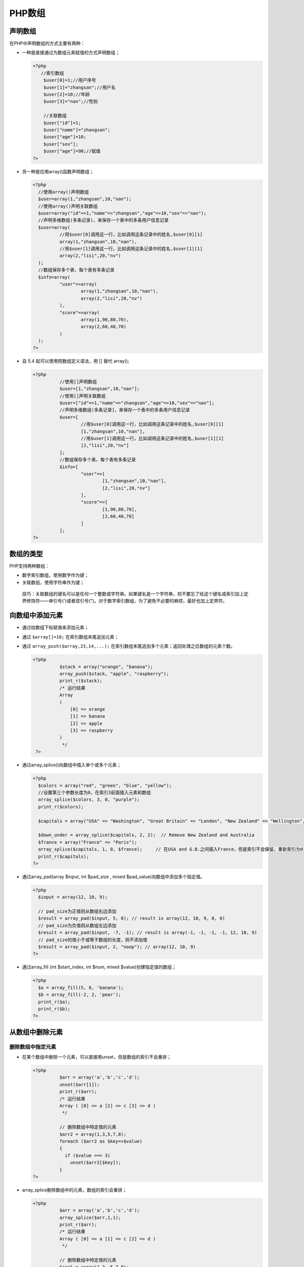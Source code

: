PHP数组
=====

声明数组
----
在PHP中声明数组的方式主要有两种：

- 一种是直接通过为数组元素赋值的方式声明数组；

  .. code-block:: php

     <?php
	//索引数组
	 $user[0]=1;//用户序号
	 $user[1]="zhangsan";//用户名
	 $user[2]=10;//年龄
	 $user[3]="nan";//性别

	 //关联数组
	 $user["id"]=1;
	 $user["name"]="zhangsan";
	 $user["age"]=10;
	 $user["sex"];
	 $user["age"]=90;//赋值
     ?>

- 另一种是应用array()函数声明数组；

  .. code-block:: php

      <?php
	//使用array()声明数组
	$user=array(1,"zhangsan",10,"nan");
	//使用array()声明关联数组
	$user=array("id"=>1,"name"=>"zhangsan","age"=>10,"sex"=>"nan");
	//声明多维数组(多条记录)，来保存一个表中的多条用户信息记录
	$user=array(
	        //用$user[0]调用这一行，比如调用这条记录中的姓名,$user[0][1]
	        array(1,"zhangsan",10,"nan"),
	        //用$user[1]调用这一行，比如调用这条记录中的姓名,$user[1][1]
	        array(2,"lisi",20,"nv")
	);
	//数组保存多个表，每个表有多条记录
	$info=array(
	        "user"=>array(
	                array(1,"zhangsan",10,"nan"),
	                array(2,"lisi",20,"nv")
	        ),
	        "score"=>array(
	                array(1,90,80,70),
	                array(2,60,40,70)
	        )
	);
      ?>

- 自 5.4 起可以使用短数组定义语法，用 [] 替代 array();

  .. code-block:: php

      <?php
		//使用[]声明数组
		$user=[1,"zhangsan",10,"nan"];
		//使用[]声明关联数组
		$user=["id"=>1,"name"=>"zhangsan","age"=>10,"sex"=>"nan"];
		//声明多维数组(多条记录]，来保存一个表中的多条用户信息记录
		$user=[
		        //用$user[0]调用这一行，比如调用这条记录中的姓名,$user[0][1]
		        [1,"zhangsan",10,"nan"],
		        //用$user[1]调用这一行，比如调用这条记录中的姓名,$user[1][1]
		        [2,"lisi",20,"nv"]
		];
		//数组保存多个表，每个表有多条记录
		$info=[
		        "user"=>[
		                [1,"zhangsan",10,"nan"],
		                [2,"lisi",20,"nv"]
		        ],
		        "score"=>[
		                [1,90,80,70],
		                [2,60,40,70]
		        ]
		];
      ?>

数组的类型
-----
PHP支持两种数组：

- 数字索引数组，使用数字作为键；
- 关联数组，使用字符串作为键；

 技巧：关联数组的键名可以是任何一个整数或字符串。如果键名是一个字符串，则不要忘了给这个键名或索引加上定界修饰符——单引号(')或者双引号(")。对于数字索引数组，为了避免不必要的麻烦，最好也加上定界符。

向数组中添加元素
--------------
- 通过给数组下标赋值来添加元素；
- 通过 ``$array[]=10;`` 在索引数组末尾追加元素；
- 通过 ``array_push($array,23,14,...);`` 在索引数组末尾追加多个元素；返回处理之后数组的元素个数。

  .. code-block:: php

      <?php
		$stack = array("orange", "banana");
		array_push($stack, "apple", "raspberry");
		print_r($stack);
		/* 运行结果
		Array
		(
		    [0] => orange
		    [1] => banana
		    [2] => apple
		    [3] => raspberry
		)
		 */
       ?>

- 通过array_splice()向数组中插入单个或多个元素；

  .. code-block:: php

      <?php
	$colors = array("red", "green", "blue", "yellow");
	//设置第三个参数长度为0，在索引3前面插入元素和数组
	array_splice($colors, 3, 0, "purple");
	print_r($colors);

	$capitals = array("USA" => "Washington", "Great Britain" => "London", "New Zealand" => "Wellington", "Australia" => "Canberra", "Italy" => "Rome");

	$down_under = array_splice($capitals, 2, 2);  // Remove New Zealand and Australia
	$france = array("France" => "Paris");
	array_splice($capitals, 1, 0, $france);     // 在USA and G.B.之间插入France，但是索引不会保留，重新索引为0
	print_r($capitals);
      ?>

- 通过array_pad(array $input, int $pad_size , mixed $pad_value)向数组中添加多个指定值。

  .. code-block:: php

      <?php
	$input = array(12, 10, 9);

	// pad_size为正值则从数组右边添加
	$result = array_pad($input, 5, 0); // result is array(12, 10, 9, 0, 0)
	// pad_size为负值则从数组左边添加
	$result = array_pad($input, -7, -1); // result is array(-1, -1, -1, -1, 12, 10, 9)
	// pad_size的值小于或等于数组的长度，则不添加值
	$result = array_pad($input, 2, "noop"); // array(12, 10, 9)
      ?>

- 通过array_fill (int $start_index, int $num, mixed $value)创建指定值的数组；

  .. code-block:: php

      <?php
	$a = array_fill(5, 6, 'banana');
	$b = array_fill(-2, 2, 'pear');
	print_r($a);
	print_r($b);
      ?>

从数组中删除元素
---------------
删除数组中指定元素
^^^^^^^^^^^^^^^^
- 在某个数组中删除一个元素，可以直接用unset，但是数组的索引不会重排；

  .. code-block:: php

      <?php
		$arr = array('a','b','c','d');
		unset($arr[1]);
		print_r($arr);
		/* 运行结果
		Array ( [0] => a [2] => c [3] => d )
		 */

		// 删除数组中特定值的元素
		$arr2 = array(1,3,5,7,8);
		foreach ($arr2 as $key=>$value)
		{
		  if ($value === 3)
		    unset($arr2[$key]);
		}
      ?>

- array_splice删除数组中的元素，数组的索引会重排；

  .. code-block:: php

      <?php
		$arr = array('a','b','c','d');
		array_splice($arr,1,1);
		print_r($arr);
		/* 运行结果
		Array ( [0] => a [1] => c [2] => d )
		 */

		// 删除数组中特定值的元素
		$arr1 = array(1,3, 5,7,8);
		$key = array_search(3, $arr1);
		if ($key !== false)
		    array_splice($arr1, $key, 1);
      ?>

 总结：可以看到使用array_splice()删除特定值和使用unset删除特定值是有区别的。

 - array_splice()函数删除的话，数组的索引值也变化了。
 - unset()函数删除的话，数组的索引值没有变化。

删除数组中的值为空的元素
^^^^^^^^^^^^^^^^^^^^^

.. code-block:: php

    <?php
	  $array = ('a' => "abc", 'b' => "bcd",'c' =>"cde",'d' =>"def",'e'=>"");
	  array_filter($array);
	  print_r($array);
	  /* 运行结果
	  Array (
	     [a] => abc
	     [b] => bcd
	     [c] => cde
	     [d] => def
	  )
	   */
    ?>

删除数组中重复元素
^^^^^^^^^^^^^^^^
- php有内置函数array_unique可以用来删除数组中的重复值，array_unique() 接受 array 作为输入并返回没有重复值的新数组；

  注意键名保留不变。array_unique() 先将值作为字符串排序，然后对每个值只保留第一个遇到的键名，接着忽略所有后面的键名。这并不意味着在未排序的 array 中同一个值的第一个出现的键名会被保留。

  注: 当且仅当 (string) $elem1 === (string) $elem2 时两个单元被认为相同。就是说，当字符串的表达一样时。第一个单元将被保留。

  .. code-block:: php

      <?php
		$input = array("a" => "green", "red", "b" => "green", "blue", "red");
		$result = array_unique($input);
		print_r($result);
		/* 运行结果
		Array
		(
		 [a] => green
		 [0] => red
		 [1] => blue
		)
		 */
      ?>

- 使用php的array_flip函数来间接的实现去重效果

  array_flip是反转数组键和值的函数，它有个特性就是如果数组中有二个值是一样的，那么反转后会保留最后一个键和值，利用这个特性我们用他来间接的实现数组的去重。

  .. code-block:: php

      <?php
		$arr = array("a"=>"a1","b"=>'b1',"c"=>"a2","d"=>"a1");
		$arr1 = array_flip($arr);
		print_r($arr1);//先反转一次,去掉重复值,输出Array ( [a1] => d [b1] => b [a2] => c )
		$arr2 = array_flip($arr1);
		print_r($arr2);//再反转回来,得到去重后的数组,输出Array (  [d] => a1 [b] => b1 [c] => a2 )
		$arr3 = array_unique($arr);
		print_r($arr3);//利用php的array_unique函数去重,输出Array ( [a] => a1 [b] => b1 [c] => a2 )
      ?>

 二种方法不同的：
  - 用array_flip得到的是重复元素最后的键和值；
  - 用array_unique得到的是重复元素第一个键和值；

获取数组中的元素
---------------
获取子数组
^^^^^^^^^
- 使用array_slice()从索引数组中获取子索引数组；

  .. code-block:: php

      <?php
	$person = array('name' => 'Fred', 'age' => 35, 'wife' => 'Betty');
	$subset = array_slice($person, 1, 2);  // $subset is array(0 => 35, 1 => 'Betty')
	//array_slice() can be combined with list() to extract only some values to variables:
	$order = array('Tom', 'Dick', 'Harriet', 'Brenda', 'Jo');
	list($second, $third) = array_slice($order, 1, 2); // $second is 'Dick', $third is 'Harriet'
      ?>

- 使用array_chunk()拆分为多维；

  .. code-block:: php

      <?php
	$nums = range(1, 7);
	// 第一个参数是数组，第二个参数是每个数组的长度，第三个参数是否保留原始的键
	$rows = array_chunk($nums, 3, true);
	print_r($rows);
      ?>

获取数组的键和值
^^^^^^^^^^^^^^^
- 使用array_keys()获取数组的所有键
- 使用array_values()获取数组的所有键值

获取数组中最后一个元素
^^^^^^^^^^^^^^^^^^^^
- 通过 ``$array[count($array)-1]`` 来获取数组最后一个元素；
- 通过 ``array_pop`` 函数获取返回数组的最后一个元素，并将数组的长度减1，如果数组为空(或者不是数组)将返回null。

  .. code-block:: php

      <?php
		$stack = array("orange", "banana", "apple", "raspberry");
		$fruit = array_pop($stack);
		print_r($stack);
		/* 运行结果
		Array
		(
		    [0] => orange
		    [1] => banana
		    [2] => apple
		)
		 */
      ?>

数组和变量之间转换
-----------------
从一个数组创建变量
^^^^^^^^^^^^^^^^
- list()结构让你复制数组指定元素为变量；

.. code-block:: php

    <?php
	$person = array('name' => 'Fred', 'age' => 35, 'wife' => 'Betty');
	list($n, $a, $w) = $person;  // $n is 'Fred', $a is 35, $w is 'Betty'
	list($n, $a) = $person;     // $n is 'Fred', $a is 35
	$values = array('hello', 'world');

	/* Extra variables are fill with NULL */
	list($a, $b, $c) = $values;   // $a is 'hello', $b is 'world', $c is NULL
	$values = range('a', 'e');

	/* Use two or more commas to skip values */
	list($m,,$n,,$o) = $values;   // $m is 'a', $n is 'c', $o is 'e'
    ?>

- extract()自动从一个数组创建变量，变量名称为索引；

  .. code-block:: php

      <?php
	$var_array = array("color" => "blue", "size"  => "medium", "shape" => "sphere");
	extract($var_array);

	$shape = "round";
	$array = array("cover" => "bird", "shape" => "rectangular");
	// 第二个参数规定变量名称如何解决命名冲突，此处为有冲突，则加上前缀
	extract($array, EXTR_PREFIX_SAME, "book");
	// 不管是否有冲突，都加上前缀
	extract($array, EXTR_PREFIX_ALL, "book");
	echo "Cover: $cover, Book Shape: $book_shape, Shape: $shape";
      ?>

从变量创建一个数组
^^^^^^^^^^^^^^^^^
compact()使用变量名称和值创建一个关联数组。

.. code-block:: php

    <?php
	$color = 'indigo';
	$shape = 'curvy';
	$floppy = 'none';

	$a = compact('color', 'shape', 'floppy');
	// or
	$names = array('color', 'shape', 'floppy');
	$a = compact($names);
	print_r($a);
    ?>

输出数组
-------
在PHP中对数组元素进行输出，可以通过print_r()或者var_dump()函数来打印数组中的所有元素的内容。

``bool print_r(mixed $expression [, bool $return ])``

如果该函数的参数expression为普通的整型、字符型或浮点型，则输出该变量本身。如果该参数为数组，则按键值和元素的顺序输出该数组中的所有元素。

遍历数组
----

- 使用for语句循环遍历数组

  不是首选方式，数组必须是索引数组，而且下标必须是连续的。

  .. code-block:: php

      <?php
		$a=array('s','d','f','g');
		$num = count($a);
		for($i=0;$i<$num;$i++){
		    echo $a[$i];
		}
      ?>

- 使用foreach语句循环遍历数组（首选）

  使用foreach语句遍历数组时与数组的下标无关，不管是否是连续的数字索引数组，还是以字符串为下标的关联数组，都统一使用foreach语句遍历。foreach只能用于数组，自PHP5起，还可以遍历对象。

  .. code-block:: php

      <?php
		foreach(数组变量 as 自定义变量){
			//循环语句
		}
		foreach(数组变量 as 下标变量 => 值变量){
			//循环语句
		}
		// 引用数组元素而不是复制
		foreach(数组变量 as &自定义变量){
		    //循环语句
		}
		unset(自定义变量); // 删除最后一个元素的引用
		foreach(数组变量 as 下标变量 => &值变量){
		    //循环语句
		}
		unset(值变量); // 删除最后一个元素的引用
      ?>

  + 循环次数由数组的元素个数决定
  + 每次循环都将数组中的元素赋给后面的变量

  .. code-block:: php

      <?php
		$user=array(1,"zhangsan",40,"nan");
		foreach($user as $val)//$val是自定义变量
		{
		  echo $val."<br>";//输出与下标无关
		}
		foreach($user as $key=>$val)//$val $key 都是自定义变量
		{
		  echo $key."=====>".$val."<br>";
		}
      ?>

- 联合使用list()、each()和while循环遍历数组

  遍历数组的另外一个简便方法就是使用list()、each()和while语句联合，也是忽略数组元素下标就可以遍历数组的方法。

  + each()函数

    each()函数需要传递一个数组作为参数，返回数组中当前元素的键值对，并向后移动数组指针到下一个元素的位置。键值对返回为带有四个元素和索引混合的数组，键名为0，1，key和 value。单元 0 和 key 包含有数组元素的键名，1 和 value 包含有数组元素的值。如果内部指针越过了数组的末端，则 each() 返回 FALSE。

    .. code-block:: php

        <?php
		//each()的使用
		 $user=array("id"=>1,"name"=>"zhangsan","age"=>10,"sex"=>"nan");
		 $a=each($user);//Array ( [1] => 1 [value] => 1 [0] => id [key] => id )  默认是第一个元素的值
		 print_r($a);
		 $b=each($user);
		 print_r($b);//Array ( [1] => zhangsan [value] => zhangsan [0] => name [key] => name ) 每执行一次，向后遍历一个

		 $c=each($user);
		 print_r($c);//Array ( [1] => 10 [value] => 10 [0] => age [key] => age )
		 $d=each($user);
		 print_r($d);//Array ( [1] => nan [value] => nan [0] => sex [key] => sex )
		 $e=each($user);
		 var_dump($e);//bool(false)  当没有元素时，返回的值
        ?>

  + list函数

    像 array() 一样，这不是真正的函数，而是语言结构。 list() 可以在单次操作内就为一组变量赋值。即把数组中的值赋给一些变量。list()仅能用于数字索引的数组并假定数字索引从0开始。

    .. code-block:: php

        <?php
		list (mixed $var1 [, mixed $... ]) = array_expression
        ?>

    通过赋值运算，将数组中每个元素的值，赋给对应的list()函数中的每个参数。然后可以在脚本中直接使用这些变量。

    .. code-block:: php

        <?php
		//list()函数的使用
		 list($name,$age,$sex)=array("zhangsan",10,"nnnnn");
		 echo $name."<br>";
		 echo $age."<br>";
		 echo $sex."<br>";
		 //另一种使用方法
		 list(,,$sex)=array("zhangsan",10,"nnnnn");
		 echo $sex."<br>";//只把性别转换为变量
		 //ip判断
		 $ip="192.168.1.128";
		 list(,,,$d)=explode(".",$ip);//explode表示用 . 来分隔，并返回一个数组
		 echo $d;//取出128
		 //list()只能接收索引数组的例子
		 $user=array("id"=>1,"name"=>"zhangsan","age"=>10,"sex"=>"nan");
		 list($key,$value)=each($user);//Array( [1]=>1 [0]=>id) 按照索引下标的顺序给list中的参数赋值，所以先是 0键  然后是 1值
		 echo $key."--->".$value;
        ?>

  + while循环遍历数组

    语法格式如下：

    .. code-block:: php

  	    <?php
		while(list($key,$value) = each(array_expression)) {
			// 循环体
		}

		//while list() each()  组合使用
		 $user=array("id"=>1,"name"=>"zhangsan","age"=>10,"sex"=>"nan");
		 while(list($key,$value)=each($user))
		 {
		    echo $key."--->".$value."<br>";
		 }
  	    ?>

    虽然while遍历数组的结果和foreach语句相同，但这两种方法是有区别的。在使用while语句遍历数组之后，each()语句已经将传入的数组参数内部指针指向了数组的末端。当再次使用while语句遍历同一个数组时，数组指针已经在数组的末端，each()语句直接返回FALSE，while语句不会执行循环。只有在while语句执行之前先调用一下reset()函数，重新将数组指针指向第一个元素。而foreach语句会自动重置数组的指针位置，当foreach开始执行时，数组内部的指针会自动指向第一个单元。这意味着不需要在foreach循环之前调用reset()函数。

- 使用数组的内部指针控制遍历数组

  数组的内部指针是数组内部的组织机制，指向一个数组中的某个元素。默认是指向数组中第一个元素通过移动或改变指针的位置，可以访问数组中的任意元素。对于数组指针的控制PHP提供了以下几个内建函数可以利用。

  - current():取得目前指针位置的内容资料；
  - key():读取目前指针所指向资料的索引值（键值）；
  - next():将数组中的内部指针移动到下一个单元；
  - prev():将数组的内部指针倒回一位；
  - end():将数组的内部指针指向最后一个元素；
  - reset():将目前指针无条件移至第一个索引位置；

  这些函数的参数都是只有，就是要操作的数组本身。

  .. code-block:: php

        <?php
		$contact = array(
		"ID" => 1,
		"姓名" => "高某",
		"公司" => "A公司",
		"地址" => "北京市",
		"电话" => "(010)98765432",
		"EMAIL" => "gao@brophp.com",
		);

		//数组刚声明时，数组指针在数组中第一个元素位置
		echo '第一个元素：'.key($contact).' => '.current($contact).'<br>'; //第一个元素
		echo '第一个元素：'.key($contact).' => '.current($contact).'<br>'; //数组指针没动

		next($contact);
		next($contact);
		echo '第三个元素：'.key($contact).' => '.current($contact).'<br>'; //第三个元素

		end($contact);
		echo '最后一个元素：'.key($contact).' => '.current($contact).'<br>';

		prev($contact);
		echo '倒数第二个元素：'.key($contact).' => '.current($contact).'<br>';

		reset($contact);
		echo '又回到了第一个元素：'.key($contact).' => '.current($contact).'<br>';
        ?>

字符串与数组的转换
---------
字符串与数组的转换在程序开发过程中经常使用，PHP主要使用explode()函数和implode()函数实现。

- 使用explode()函数将字符串转换成数组

  explode()函数将字符串依指定的字符串或字符切开，语法格式如下：

  ``array explode (string $delimiter , string $string [, int $limit ])``

  + 本函数返回由字符串组成的数组，其中的每个元素都是由 separator 作为边界点分割出来的子字符串。
  + separator 参数不能是空字符串。如果 separator 为空字符串（""），explode() 将返回 FALSE。如果 separator 所包含的值在 string 中找不到，那么 explode() 将返回包含 string 中单个元素的数组。
  + 如果设置了limit参数，则返回的数组包含最多limit 个元素，而最后那个元素将包含string的剩余部分。
  + 如果limit参数是负数，则返回除了最后的 -limit 个元素外的所有元素。

  .. code-block:: php

      <?php
		$str = "Hello world. It's a beautiful day.";
		print_r (explode(" ",$str));
		/* 运行结果
		Array
		(
			[0] => Hello
			[1] => world.
			[2] => It's
			[3] => a
			[4] => beautiful
			[5] => day.
		)
		 */
      ?>

- 使用implode()函数将数组转换成一个新字符串

  implode()函数将数组的内容组合成一个新的字符串。

  ``string implode(string $glue , array $pieces)``

  参数glue是字符串类型，指要传入的分隔符；参数pieces是数组类型，指被传入的要合并元素的数组变量名称。

  .. code-block:: php

      <?php
		$array = array('lastname', 'email', 'phone');
		$comma_separated = implode(",", $array);

		echo $comma_separated; // lastname,email,phone
      ?>

数组查找函数
----------
php内置的三个数组函数来查找指定值是否存在于数组中，这三个数组分别是 in_array(),array_search(),array_key_exists()。

查找键值
^^^^^^^^
函数in_array()
""""""""""""""
in_array()函数的作用是检查数组中是否存在某个值，即在数组中搜索给定的值。语法格式如下：

``bool in_array(mixed $needle , array $haystack [, bool $strict = FALSE ])``

参数：

- needle：待搜索的值。 **如果 needle 是字符串，则比较是区分大小写的。**
- haystack：待搜索的数组。
- strict：如果第三个参数 strict 的值为 TRUE 则 in_array() 函数还会检查 needle 的类型是否和 haystack 中的相同。

返回值：

- 如果找到 needle 则返回 TRUE，否则返回 FALSE。

例子：

.. code-block:: php

    <?php
	$people = array("Peter", "Joe", "Glenn", "Cleveland");
	if(in_array("Glenn",$people)){
	  echo "Match found";
	}else{
	  echo "Match not found";
	}
	// 输出 Match found
    ?>

函数array_search()
"""""""""""""""""
array_search() 函数与 in_array() 一样，在数组中查找一个键值。如果找到了该值，则返回匹配该元素所对应的键名。如果没找到，则返回 false。注意在 PHP 4.2.0 之前，函数在失败时返回 null 而不是 false。同样如果第三个参数 strict 被指定为 true，则只有在数据类型和值都一致时才返回相应元素的键名。语法格式如下：

``mixed array_search(mixed $needle , array $haystack [, bool $strict = false ])``

参数：

- needle：搜索的值。 **如果 needle 是字符串，则比较以区分大小写的方式进行。**
- haystack：被搜索的数组。
- strict：如果可选的第三个参数 strict 为 TRUE，则 array_search() 将在 haystack 中检查完全相同的元素。 这意味着同样严格比较 haystack 里 needle 的 类型，并且对象需是同一个实例。

返回值：

- 如果找到了 needle 则返回它的键，否则返回 FALSE。
- 如果 needle 在 haystack 中出现不止一次，则返回第一个匹配的键。要返回所有匹配值的键，应该用 array_keys() 加上可选参数 search_value 来代替。

例子：

.. code-block:: php

    <?php
	$a=array("a"=>"Dog","b"=>"Cat","c"=>5,"d"=>"5");
	echo array_search("Dog",$a); //输出 a
	echo array_search("5",$a); // 输出 c
    ?>

查找键
^^^^^^
函数array_key_exists()
""""""""""""""""""""""
该函数是判断某个数组array中是否存在指定的key，如果该 key 存在，则返回 true，否则返回 false。语法格式如下：

``bool array_key_exists(mixed $key , array $array)``

参数：

- key：要检查的键。
- array：一个数组，包含待检查的键。

返回值：

- 成功时返回 TRUE， 或者在失败时返回 FALSE。

 array_key_exists() 仅仅搜索第一维的键。 多维数组里嵌套的键不会被搜索到。

例子：

isset() 对于数组中为 NULL 的值不会返回 TRUE，而 array_key_exists() 会。

.. code-block:: php

    <?php
	$a = array(0, NULL, '');

	function trueORfalse ($v) {
	    return $v ? "T" : "F";
	}

	for ($i = 0; $i < 4; $i++) {
	    if($a[$i]) { // 对于0，NULL，‘’都是假
	        echo $i.'：T';
	    }else {
	        echo $i.'：F';
	    }
	    // isset对于NULL值为假，而array_key_exists为真
	   printf(" %s %s\n", trueORfalse(isset($a[$i])), trueORfalse(array_key_exists($i, $a)));
	}
	/*
	 0：F T T
	1：F F T
	2：F T T
	3：F F F
	*/
    ?>

数组的键值操作函数
---------

函数array_values()
^^^^^^^^^^^^^^
array_values()函数的作用是返回数组中所有元素的值。使用非常容易，只有一个必选参数，规定传入给定的数组，返回一个包含给定数组中所有值得数组。但不保留键名，被返回的数组将使用顺序的数值键重新建立索引，从0开始并且以1递增。适合用于数组中元素下表混乱的数组，或者可以将关联数组转化为索引数组。

例如：

.. code-block:: php

    <?php
	$contact = array( "ID" => 1, "姓名" => "高某", "公司" => "A公司", "地址" => "北京市", "电话" => "(010)98765432" );
	//array_values()函数传入数组$contact 重新索引返回一个新数组
	print_r(array_values($contact));
	print_r($contact); //原数组$contact内容元素不变
	/*
	该程序运行后的结果如下所示：
	Array([0]=>1 [1]=>高某 [2]=>A公司 [3]=>北京市 [4]=>(010)98765432)
	Array([ID]=>1 [姓名]=>高某 [公司]=>A公司 [地址]=> 北京市 [电话]=>(010)98765432)
	 */
    ?>
函数array_keys()
^^^^^^^^^^^^
array_keys()函数的作用是返回数组中所有的键名。本函数中有一个必须参数和两个可选参数，其函数的原型如下：

``array array_keys(array input[,mixed search_value[,bool strict]])``

如果指定了可选参数search_value，则只返回该值的键名，否则input数组中的所有键名都会被返回。自PHP5起，可以用strict参数来进行全等比较。需要传入一个布尔型的值，FALSE为默认值不依赖类型。如果传入TRUE值则根据类型返回带有指定值得键名。

例子：

.. code-block:: php

    <?php
	$lamp = array("a"=>"Linux","b"=>"Apache","c"=>"MySQL","d"=>"php");
	print_r(array_keys($lamp)); //输出Array([0]=>a [1]=>b [2]=>c)
	print_r(array_keys($lamp,"Apache")); //使用第二个可选参数输出：Array([0]=>b)
	$a = array(10,20,30,"10"); //声明一个数组，其中元素的值有整数10和字符串"10"
	print_r(array_keys($a,"10",false)); //使用第三个参数(false)输出：Array([0]=>0 [1]=>3)
	$a = array(10,20,30,"10"); //声明一个数组，其中元素的值有整数10和字符串"10"
	print_r(array_keys($a,"10",true)); //使用第三个参数(true)输出：Array([0]=>3)
    ?>

函数in_array()
^^^^^^^^^^^^^^
in_array()函数的作用是检查数组中是否存在某个值，即在数组中搜索给定的值。本函数中有三个参数，前两个参数为必须的，最后一个参数为可选的。其函数的原型如下：

``bool in_array(mixed needle,array haystack[,bool strict])``

第一个参数needle为规定要在数组中搜索的值，第二个参数haystack是规定要被搜索的数组，如果给定的值needle存在于数组haystack中则返回TRUE。如果第三个参数设置为TRUE，函数只有在元素存在于数组中且数据类型于给定值相同时才返回TRUE。如果没有在数组中找到参数，函数返回FALSE。要注意如果needle参数是字符串，且strict参数设置为TRUE，则搜索区分大小写。

例子：

.. code-block:: php

    <?php
	//in_array()函数的简单使用形式
	$os = array("Mac", "NT", "Trix", "Linux");
	if (in_array("Trix", $os)) {  //这个条件成立，字符串Trix在数组$os中
	        echo "Got Trix";
	}
	if (in_array("mac", $os)) {   //这个条件失败，因为in_array()是区分大小写的
	        echo "Got mac";
	}
	//in_array严格类型检查例子
	$a = array('1.10', 12.4, 1.13);
	//第三个参数为true，所以字符串'12.4'和浮点数12.4类型不同
	if (in_array('12.4', $a, true)) {
	        echo "'12.4' found with strict check\n";
	}
	if (in_array(1.13, $a, true)) {  //这个条件成立，执行下面的语句
	        echo "1.13 found with strict check\n";
	}
	//in_array()中还可以用数组当做第一个参数作为查询条件
	$a = array(array('p', 'h'), array('p', 'r'), 'o');
	if (in_array(array('p', 'h'), $a)) {  //数组array('p','h')在数组$a中存在
	        echo "'ph'was found\n";
	}
	if (in_array(array('h', 'p'), $a)) {  //数组array('h','p')在数组$a中不存在
	        echo "'hp'was found\n";
	}
    ?>

函数array_flip()
^^^^^^^^^^^^
array_flip()的作用是交换数组中的键和值。返回一个反转后的数组，如果同一个值出现了多次，则最后一个键名将作为它的值，覆盖前面出现的元素。如果原数组中的值数据类型不是字符串或整数，函数将报错。该函数只有一个参数，其函数原型如下：

``array array_flip(array trans)``

参数是必须的，要求输入一个要处理的数组，返回该数组中每个元素的键和值交换后的数组。

例子：

.. code-block:: php

    <?php
	$lamp = array("os"=>"linux","WebServer"=>"Apache","Database"=>"MySQL","Language"=>"PHP");
	//输出：Array([linux]=>os [Apache]=>WebServer [MySQL]=>Database [PHP]=Language);
	print_r(array_flip($lamp)); //使用array_flip()函数交换数组中的键和值
	//在数组中如果元素的值相同，则使用array_flip()会发生冲突
	$trans = array("a"=>1,"b"=>1,"c"=>2);
	print_r(array_flip($trans)); //现在$trans变成了：Array([1]=> b [2]=> c)
    ?>

函数array_reverse()
^^^^^^^^^^^^^^^
array_reverse()作用是原数组中的元素顺序翻转，创建新的数组并返回。该函数有两个参数，其函数的原型如下：

``array array_reverse(array array[,bool preserve_keys])``

第一个参数是必选项，接收一个数组作为输入。第二个参数是可选项，如果指定为TRUE，则元素的键名保持不变，否则键名将会丢失。

例子：

.. code-block:: php

    <?php
	$lamp = array("OS"=>"Linux","WebServer"=>"Apache","Database"=>"MySQL","Language"=>"PHP");
	//使用array_reverse()函数将数组$lamp中的元素的顺序翻转
	print_r(array_reverse($lamp));//输出的结果Array([Language]=>PHP [Database]=>MySQL [WebServer]=>Apache  [OS]=>Linux)
    ?>

统计数组元素的个数和唯一性
-------------
有些函数可以用来确定数组中的值总数以及唯一值的个数。sizeof()函数是count()的别名。

函数count()
^^^^^^^
函数count()的作用是计算数组中的元素数目或对象中的属性个数。对于数组，返回其元素的个数，对于其他值则返回1。如果参数是变量而变量没有定义或是变量包含一个空的数组，该函数会返回0。该函数有两个参数，其函数原型如下：

``int count(mixed var [,int mode])``

其中第一个参数是必需的，传入要计数的数组或对象。第二个参数是可选的，规定函数的模式是否递归地计算多维数组中的数组的元素个数。可能的值是0和1,0为默认值，不检测多维数组，为1则检测多维数组。

例子：

.. code-block:: php

    <?php
	$lamp = array("Linux","Apache","MySQL","PHP");
	echo count($lamp);   //输出数组的个数为：4

	//声明一个二维数组，统计数组中元素的个数
	$web = array(
	        'lanmp' =>array("Linux","Apache","MySQL","PHP"),
	        'j2ee' =>array("Unix","Tomcat","Oracle","JSP")
	);

	echo count($web,1);  //第二个参数的模式为1则计算多维数组的个数，输出10
	echo count($web);    //默认模式为0，不计算数组的个数，输出2
    ?>

函数array_count_values()
^^^^^^^^^^^^^^^^^^^^
array_count_values()函数用于统计数组中所有值出现的次数。该函数只有一个参数，其函数的原型如下：

``array array_count_values(array input)``

参数规定输入一个数组，返回一个数组，其元素的键名是原数组的值，键值是该值在元素组中出现的次数。

例子：

.. code-block:: php

    <?php
	$array =array(1,"php",1,"mysql","php"); //晟敏跟一个带有重复值得数组
	$newArray = array_count_values($array); //统计数组$array中所有值出现的次数
	print_r($newArray); //输出：Array([1]=>2  [php]=>2  [mysql]=>1)
    ?>

函数array_unique()
^^^^^^^^^^^^^^
array_unique()函数用于删除数组中重复的值，并返回没有重复值得新数组。该函数的原型如下：

``array array_unique(array array)``

参数需要接收一个数组，当数组中几个元素的值相等时，只保留一个元素，其他的元素被删除，并且返回的新数组中键名不变。array_unique()先将值作为字符串排序，然后对每个值只保留第一个遇到的键名，接着忽略所有后面的键名。这并不意味着在未排序的array中同一个值的第一个出现的键名会被保留。

例子：

.. code-block:: php

    <?php
	$a = array("a"=>"php","b"=>"mysql","c"=>"php");   //声明一个带有重复值的数组
	print_r(array_unique($a));   //删除重复值后输出：Array([a]=>php  [b]=>mysql)
    ?>

使用回调函数处理数组的函数
-----------------------
函数的回调是PHP中的一种特殊机制，这种机制允许在函数的参数列表中，传入用户自定义的函数地址作为参数处理或完成一定的操作。使用回调函数可以很容易地实现一些所需的功能。

函数array_filter()
^^^^^^^^^^^^^^
用回调函数过滤数组中的单元。语法格式为：

``array array_filter(array $array [, callable $callback [, int $flag = 0 ]])``

函数用回调函数过滤数组中的元素，返回按用户自定义函数过滤后的新数组。该函数的第一个参数是必选项，要求输入一个过滤的数组。第二个参数是可选项，将用户自定义的函数名以字符串形式传入。如果自定义过滤函数返回true，则被操作的数组的当前值就会被含在内返回的结果数组，并将结果组成一个数组。如果原数组是一个关联数组，则键名保持不变。

参数：

- array：要循环的数组
- callback：使用的回调函数

  如果没有提供 callback 函数， 将删除 array 中所有等值为 FALSE 的条目。更多信息见转换为布尔值。
- flag：决定callback接收的参数形式:

    + ARRAY_FILTER_USE_KEY - callback接受键名作为的唯一参数
    + ARRAY_FILTER_USE_BOTH - callback同时接受键名和键值

返回值：

- 返回过滤后的数组。

例子：

.. code-block:: php

    <?php
	function myfunction($v)
	{
	        if ($v==="Horse")
	        {
	                return true;
	        }
	        return false;
	}
	$a=array(0=>"Dog",1=>"Cat",2=>"Horse");
	print_r(array_filter($a,"myfunction"));  // 输出：Array ( [2] => Horse )
    ?>

函数array_walk()
^^^^^^^^^^^^
函数对数组中的每一个元素应用回调函数处理。如果成功返回 ``true`` ，否则返回 ``false`` 。语法格式如下：

``bool array_walk(array &$array , callable $callback [, mixed $userdata = NULL ])``

第一个参数必选项，输入被指定的回调函数处理的数组。第二个参数也是必选，输入用户定义的回调函数，用于操作传入第一个参数的数组。自定义的回调函数接受两个参数，依次传入进来元素的值作为第一个参数，键名作为第二个参数。函数中提供可选的第三个参数，也将被作为回调函数的第三个参数接收。

如果自定义函数需要的参数比给出的多，则每次 ``array_walk()`` 调用回调函数时都会产生一个 ``E_WARNING`` 级的错误。这些警告可以通过在 ``array_walk()`` 调用前加上 ``PHP`` 的错误操作符 ``@`` 来抑制，或者用 ``error_reporting()`` 。

如果回调函数需要直接作用于数组中的值，可以将回调函数第一个参数指定为引用 ``&$value`` 。但是你不能将回调函数第三个参数指定为引用 ``&$userdata`` 。因为 ``array_walk`` 函数中对该参数是复制，而不是引用。

只有 ``array`` 的值才可以被改变，用户不应在回调函数中改变该数组本身的结构。例如增加/删除单元，unset 单元等等。如果 ``array_walk()`` 作用的数组改变了，则此函数的的行为未经定义，且不可预期。

例子：

.. code-block:: php

    <?php
	$a=array("a"=>"Cat","b"=>"Dog","c"=>"Horse");
	function myfunction1($value,$key)
	{
	        echo "The key $key has the value $value<br />";
	}
	array_walk($a,"myfunction1");
	/*输出：
	        The key a has the value Cat
	        The key b has the value Dog
	        The key c has the value Horse
	*/

	//  带有一个参数：
	function myfunction2($value,$key,$p)
	{
	        echo "$key $p $value<br />";
	}
	array_walk($a,"myfunction2","has the value");

	/*  输出：
	        a has the value Cat
	        b has the value Dog
	        c has the value Horse
	*/

	// 改变数组元素的值（请注意 &$value）
	function myfunction3(&$value,$key)
	{
	        $value="Bird";
	}
	array_walk($a,"myfunction3");
	print_r($a);

	/* 输出：
	        Array ( [a] => Bird [b] => Bird [c] => Bird )
	*/

	function myfunction4($value, $key, &$userdata) {
		$userdata = 'afterRun';
	}
	$data = 'beforeRun';
	array_walk($a,"myfunction3", $data);
	echo $data; // 输出 beforeRun

	// 对于上面的问题可以通过匿名函数use来传入参数

	$callback = function($value, $key) use(&$data) {
		$userdata = 'afterRun';
	}
	array_walk($a,"myfunction3");
	echo $data; // 输出 afterRun
    ?>

函数array_map()
^^^^^^^^^^^
此函数跟 ``array_walk()`` 比更加灵活，并且可以处理多个数组。将回调函数作用到给定数组的元素上，返回用户自定义函数作用后的数组。 ``array_map()`` 是任意参数列表函数， **回调函数接受的参数数目应该和传递给array_map()函数的数组数目一致。** 函数格式如下：

``array array_map(callable $callback , array $array1 [, array $... ])``

第一个参数必选，用户自定义的函数名称，或者是null。第二个参数也是必选，输入要处理的数组，也可以输入多个数组作为可选参数。

- 如果第一个参数是自定义函数，则返回由函数返回值组成的一维数组；
- 如果第一个参数为null，且传入多个数组，则返回由多个数组组成的二维数组；

例子：

.. code-block:: php

    <?php
	function myfunction1($v)
	{
	        if ($v==="Dog")
	        {
	                return "Fido";
	        }
	        return $v;
	}
	$a=array("Horse","Dog","Cat");
	print_r(array_map("myfunction1",$a));
	// 输出：Array ( [0] => Horse [1] => Fido [2] => Cat )

	// 使用多个参数：
	function myfunction2($v1,$v2)
	{
	        if ($v1===$v2)
	        {
	                return "same";
	        }
	        return "different";
	}
	$a1=array("Horse","Dog","Cat");
	$a2=array("Cow","Dog","Rat");
	print_r(array_map("myfunction2",$a1,$a2));
	// 输出：Array ( [0] => different [1] => same [2] => different )

	// 请看当自定义函数名设置为 null 时的情况：
	$a1=array("Dog","Cat");
	$a2=array("Puppy","Kitten");
	print_r(array_map(null,$a1,$a2));
	/* 输出：
	Array (
	        [0] => Array ( [0] => Dog [1] => Puppy )
	        [1] => Array ( [0] => Cat [1] => Kitten )
	)
	*/
    ?>

数组的排序函数
-------------
在PHP中提供了很多函数可以对数组进行排序，这些函数提供了多种排序的方法。可以通过元素的值或键以及自定义排序。

+-------------------+----------------------------------------------------------------+
| 排序函数          | 说明                                                           |
+===================+================================================================+
| sort()            | 按由小到大的升序对给定数组的值排序                             |
+-------------------+----------------------------------------------------------------+
| rsort()           | 按由大到小的降序对给定数组的值排序                             |
+-------------------+----------------------------------------------------------------+
| usort()           | 使用用户自定义的比较函数对数组中的值进行排序                   |
+-------------------+----------------------------------------------------------------+
| asort()           | 对数组单元从低到高进行排序并保持索引关系                       |
+-------------------+----------------------------------------------------------------+
| arsort()          | 对数组单元从高到低进行排序并保持索引关系                       |
+-------------------+----------------------------------------------------------------+
| uasort()          | 使用用户自定义的比较函数对数组中的值进行排序并保持索引关系     |
+-------------------+----------------------------------------------------------------+
| ksort()           | 对数组单元按照键名从低到高进行排序                             |
+-------------------+----------------------------------------------------------------+
| krsort()          | 对数组单元按照键名从高到低进行排序                             |
+-------------------+----------------------------------------------------------------+
| uksort()          | 使用用户自定义的比较函数对数组中的键名进行排序                 |
+-------------------+----------------------------------------------------------------+
| natsort()         | 用“自然排序”算法对数组排序并保持索引关系                       |
+-------------------+----------------------------------------------------------------+
| natcasesort()     | 用“自然排序”算法对数组进行不区分大小写字母的排序并保持索引关系 |
+-------------------+----------------------------------------------------------------+
| array_multisort() | 对多个数组或多维数组进行排序                                   |
+-------------------+----------------------------------------------------------------+

简单的数组排序函数
^^^^^^^^^
简单的数组排序，是对一个数组元素的值进行排序，PHP的sort()函数和rsort()函数实现了这个功能。这两个函数既可以按数字大小排列也可以按照字母顺序排列，并具有相同的参数列表。语法格式如下：

.. code-block:: php

    <?php
	bool sort(array &array[,int sort_flags])
	bool rsort(array &array[,int sort_flags])
    ?>

第一个参数是必须的。后一个参数是可选的，给出了排序的方式，可以用以下值改变排序的行为。

- SORT_REGULAR:是默认值，将自动识别数组元素的类型进行排序。
- SORT_NUMERIC:用于数字元素的排序。
- SORT_STRING:用于字符串元素的排序。
- SORT_LOCALE_STRING:根据当前的locale设置来把元素当做字符串比较。

sort()函数对数组中的元素值按照由小到大顺序进行排序，rsort()函数则按照由大到小的顺序对元素的值进行排序。

例子：

.. code-block:: php

    <?php
	$data = array(5,8,1,7,2);

	sort($data);
	print_r($data); //输出：Array([0]=>1 [1]=>2 [2]=>5 [3]=>7 [4]=>8)

	rsort($data);
	print_r($data); //输出：Array([0]=>8 [1]=>7 [2]=>5 [3]=>2 [4]=>1)
    ?>

根据键名对数组排序
^^^^^^^^^^^^^^^^
当我们使用数组时，经常会根据键名对数组重新排序，ksort()函数和krsort()函数实现了这个功能。ksort函数对数组按照键名进行由小到大的排序，krsort()函数和ksort()函数相反，排序后为数组值保留原来的键。

例子：

.. code-block:: php

    <?php
	$fruits = array("d"=>"lemon", "a"=>"orange", "b"=>"banana", "c"=>"apple");
	ksort($fruits);
	// Array ( [a] => orange [b] => banana [c] => apple [d] => lemon )
	print_r($fruits);
    ?>

根据元素的值对数组排序
^^^^^^^^^^^^^^^^^^^^
如果你想使用数组中元素的值进行排序来取代键值排序，PHP也能满足你的要求。你只要使用asort()函数来代替先前提到的ksort()函数就可以了，如果按照从大到小排序，可以使用arsort()函数。前面介绍过简单的排序函数sort()函数和rsort()函数，也是根据元素的值对数组进行排序，但原始键名将被忽略，而依序使用数字重新索引数组的下标。而asort()函数和arsort()函数将保留原有键名和值得关系。

例子：

.. code-block:: php

    <?php
	$fruits = array("d" => "lemon", "a" => "orange", "b" => "banana", "c" => "apple");
	asort($fruits);
	print_r($fruits);
	// 输出：Array([c] => apple [b] => banana [d] => lemon [a] => orange)
    ?>

根据"自然排序"法对数组排序
^^^^^^^^^^^^^^^^^^^^^^^^
PHP有一个非常独特的排序方式，这种方式使用认知而不是使用计算规则，这种特性成为“自然排序法”，即数字从1到9的排序方法，字母从a到z的排序方法，短者优先。当创建模糊逻辑应用软件时这种排序方式非常有用。可以使用natsort()进行“自然排序”法的数组排序，该函数的排序结果时忽略键名的。函数natcasesort()是用“自然排序”算法对数组进行不区分大小写字母的排序。

例子：

.. code-block:: php

    <?php
	$data = array("file1.txt","file11.txt","File2.txt","FILE12.txt","file.txt");

	natsort($data); //普通的自然排序
	print_r($data); //输出排序后的结果，数组中包括大小写，输出不是正确的排序结果
	// 输出结果：Array([3] => FILE12.txt [2] => File2.txt [4] => file.txt [0] => file1.txt [1] => file11.txt)
	natcasesort($data); //忽略大小写的“自然排序”
	print_r($data); //输出“自然排序”后的结果，正常结果
	// 输出结果：Array([4] => file.txt [0] => file1.txt [2] => File2.txt [1] => file11.txt [3] => FILE12.txt)
    ?>

根据用户自定义的规则对数组排序
^^^^^^^^^^^^^^^^^^^^^^^^^^^
PHP提供了可以通过创建你自己的比较函数作为回调函数的数组排序函数，包括usort()、uasort()和uksort等函数。他们的使用格式一样，并具有相同的参数列表，区别在于对键还是值进行排序。其函数原型分别如下：

.. code-block:: php

    <?php
	bool usort(array &array,callback cmp_function)
	bool uasort(array &array,callback cmp_function)
	bool ursort(array &array,callback cmp_function)
    ?>

这三个函数将用用户自定义的比较函数对一个数组中的值进行排序。如果要排序的数组需要用一种不寻常的标准进行排序，那么应该使用这几个函数。在自定义的回调函数中，需要两个参数，分别依次传入数组中连续的两个元素。比较函数必须在第一个参数被认为小于、等于或大于第二个参数时分别返回一个小于，等于或大于零的整数。在下面的例子中就根据数组中元素的长度对数组进行排序，最短项放在最前面。

例子：

.. code-block:: php

    <?php
	//声明一个数组，其中元素值得长度不相同
	$lamp = array("Linux","Apache","MySQL","php");

	//使用usort()函数传入用户自定义的回调函数进行数组排序
	usort($lamp,"sortByLen");
	print_r($lamp);

	//自定义的函数作为回调函数提供给usort()函数使用，声明排序规则
	function sortByLen($one,$two){
	//如果两个参数长度相等返回0，在数组中的位置不变
	    if(strlen($one) == strlen($two))
	            return 0;
	    else
	//第一个参数大于第二个参数返回大于0的数，否则返回小于0的数
	            return (strlen($one)>strlen($two)) ? 1 : -1;
	}
	//运行结果 Array([0]=>php [1]=MySQL [2]=>Linux [3]=>Apache)
    ?>

多维数组的排序
^^^^^^^^^^^^^
PHP也允许在多维数组上执行一些比较复杂的排序。例如，首先对一个嵌套数组使用一个普通的键值进行排序，然后再根据另一个键值进行排序。这与使用SQL的ORDER BY语句对多个字段进行排序非常相似。可以使用array_multisort()函数对 **多个数组或多维数组进行排序** ，或者根据某一维或多维对多维数组进行排序。

``bool array_multisort(array &$array1 [, mixed $array1_sort_order = SORT_ASC [, mixed $array1_sort_flags = SORT_REGULAR [, mixed $... ]]])``

 关联（string）键名保持不变，但数字键名会被重新索引。

参数：

http://php.net/manual/zh/function.array-multisort.php

例子：

.. code-block:: php

    <?php
	//声明一个$data数组，模拟了一个行和列数组
	$data = array(
	        array("id"=>1,"soft"=>"Linux","rating"=>3),
	        array("id"=>2,"soft"=>"Apache","rating"=>1),
	        array("id"=>3,"soft"=>"MySQL","rating"=>4),
	        array("id"=>4,"soft"=>"PHP","rating"=>2),
	);

	//foreach遍历创建两个数组$soft和rating，作为array_multisort的参数
	foreach($data as $key =>$value){
	        $soft[$key] = $value ["soft"]; //将$data中的每个数组元素中键值为soft的值形成数组$soft
	        $rating[$key] = $value["rating"]; //将每个数组元素中键值为rating的值形成数组$rating
	}

	array_multisort($rating,$soft,$data); //使用array_multisort()函数传入三个数组进行排序
	print_r($data); //输出排序后的二维数组
	/*运行结果
	array(
	[0]=>Array([id]=>2 [soft]=>Apache [rating]=>1)
	[1]=>Array([id]=>4 [soft]=>PHP [rating]=>2)
	[2]=>Array([id]=>1 [soft]=>Linux [rating]=>3)
	[3]=>Array([id]=>3 [soft]=>MySQL [rating]=>4)
	)
	*/
    ?>

拆分、合并、分解和接合数组
------------------------
数组处理函数能够完成一些更复杂的数组处理任务，可以把数组作为一个集合处理。例如，对两个货多个数组进行合并，计算数组间的差集或交集，从数组元素中提取一部分，以及完成数组的比较。

函数array_slice()
^^^^^^^^^^^^^^
``array_slice()`` 函数的作用是在数组中根据条件取出一段值并返回。如果数组有字符串键，所返回的数组将保留键名。该函数可以设置4个参数，其函数的原型如下：

``array array_slice ( array $array , int $offset [, int $length = NULL [, bool $preserve_keys = false ]] )``


参数:

- array：输入的数组。
- offset：如果 offset 非负，则序列将从 array 中的此偏移量开始。如果 offset 为负，则序列将从 array 中距离末端这么远的地方开始。
- length：如果给出了 length 并且为正，则序列中将具有这么多的单元。如果给出了 length 并且为负，则序列将终止在距离数组末端这么远的地方。(这时的length表示一个位置)如果省略，则序列将从 offset 开始一直到 array 的末端。
- preserve_keys：注意 array_slice() 默认会重新排序并重置数组的数字索引。你可以通过将 preserve_keys 设为 TRUE 来改变此行为。如果为TRUE值则所返回的数组将保留键名。

返回值：

- 返回其中一段。 如果 offset 参数大于 array 尺寸，就会返回空的 array。

.. code-block:: php

    <?php
	$lamp=array("Linux", "Apache", "MySQL", "PHP");
	//使用array_slice()从第二个开始取(0是第一个，1是第二个)，取两个元素从数组$lamp中返回
	print_r(array_slice($lamp, 1,2));  //输出Array([0]=>Apache [1]=>MySQL)

	//第二个参数使用负数-2，从后面第二个开始取，返回一个元素
	print_r(array_slice($lamp, -2,1));        //输出Array([0]=>MySQL)

	//最后一个参数设置为true，保留原有的键值返回
	print_r(array_slice($lamp, 1,2, true));      //输出Array([1]=Apache  [2]=>MySQL)

	$lamp=array("a"=>"Linux", "b"=>"Apache", "c"=>"MySQL", "d"=>"PHP");

	//如果数组中有字符串键，默认返回的数组将保留键名
	print_r(array_slice($lamp, 1,2));       //输出Array([b]=>Apache [c]=>MySQL)

	//第三个参数使用负数-2，表示截取到从倒数第2个(但不包括)
	print_r(array_slice($lamp, 1,-2));       //输出Array([b]=>Apache
    ?>

函数array_splice()
^^^^^^^^^^^^^^
``array_splice()`` 函数与 ``array_slice()`` 函数类似，选择数组中的一系列元素，但不返回，而是删除它们并用其他值代替。如果提供了第四个参数，则之前选中的那些元素将备第四个参数指定的数组取代。最后生成的数组将会返回。其函数原型如下：

``array array_splice(array &$input , int $offset [, int $length = count($input) [, mixed $replacement = array() ]])``

参数：

- input：输入的数组。
- offset：如果 offset 为正，则从 input 数组中该值指定的偏移量开始移除。如果 offset 为负，则从 input 末尾倒数该值指定的偏移量开始移除。
- length：如果省略 length，则移除数组中从 offset 到结尾的所有部分。如果指定了 length 并且为正值，则移除这么多单元。如果指定了 length 并且为负值，则移除从 offset 到数组末尾倒数 length 为止中间所有的单元。 如果设置了 length 为零，不会移除单元。 小窍门：当给出了 replacement 时要移除从 offset 到数组末尾所有单元时，用 count($input) 作为 length。
- replacement：如果给出了 replacement 数组，则被移除的单元被此数组中的单元替代。

如果 offset 和 length 的组合结果是不会移除任何值，则 replacement 数组中的单元将被插入到 offset 指定的位置。 注意替换数组中的键名不保留。

如果用来替换 replacement 只有一个单元，那么不需要给它加上 array()，除非该单元本身就是一个数组、一个对象或者 NULL。

返回值：

- 返回一个包含有被移除单元的数组。

.. code-block:: php

    <?php
	$input = array("Linux", "Apache", "MySQL", "PHP");
	//原数组中的第二个元素后到数组结尾都被删除
	array_splice($input,2);
	print_r($input); //输出Array([0]=>Linux [1]=>Apache)

	$input = array("Linux", "Apache", "MySQL", "PHP");
	//从第二个元素开始移除直到数组末尾倒数第一个为止中间所有的元素
	array_splice($input,1,-1);
	print_r($input); //输出Array([0]=>Linux [1]=>php)

	$input = array("Linux", "Apache", "MySQL", "PHP");
	//从第二个元素到数组结尾都被第四个参数替代
	array_splice($input,1,count($input),"web");
	print_r($input); //输出Array([0]=>Linux [1]=>web)

	$input = array("Linux", "Apache", "MySQL", "PHP");
	//最后一个元素被第四个参数数组替代
	array_splice($input,-1,1,array("web","www"));
	print_r($input); //输出Array([0]=>Linux [1]=>Apache [2]=>MySQL [3]=>web [4]=>www)
    ?>

函数array_combine()
^^^^^^^^^^^^^^^^^^
array_combine()函数的作用是通过合并两个数组来创建一个新数组。其中一个数组是键名，另一个数组的值为键值。如果其中一个数组为空，或者两个数组的元素个数不同，则函数返回false。其函数原型如下：

``array array_combine(array $keys , array $values)``

该函数有两个参数且都是必选项，两个参数必须有相同数目的元素。

例子：

.. code-block:: php

    <?php
	$a1 = array("OS","WebServer","DataBase","Language");  //声明第一个数组作为参数1
	$a2 = array("Linux","Apache","MySQL","PHP");  //声明第二个数组作为参数2

	print_r(array_combine($a1,$a2));   //使用array_combine()将两个数组合并
	//输出Array([OS]=>Linux [WebServer]=>Apache [DataBase]=>MySQL [Language]=>PHP)
    ?>

函数array_merge()
^^^^^^^^^^^^^^^^
array_merge() 函数的作用是把一个或多个数组合并为一个数组。如果键名有重复，该键的值为最后一个数组键名对应的值（后面的覆盖前面的）。如果数组是数字索引的，则键名会以连续方式重新索引，也就是说不会合并数字键相同的元素，而是按数字顺序附加。这里要注意如果仅仅向 array_merge() 函数输入一个数组，且键名是整数，则该函数将返回带有整数键名的新数组，其键名以 0 开始进行重新索引。其函数的原型如下：

``array array_merge(array $array1 [, array $... ])``

该函数第一个参数是必选项，需要传入一个数组。可以有多个可选参数，但必须都是数组类型的数据。返回将多个数组合并后的新数组。

例子：

.. code-block:: php

    <?php
	$a1 = array("a"=>"Linux","b"=>"Apache");
	$a2 = array("c"=>"MySQL","b"=>"PHP");

	print_r(array_merge($a1,$a2));   //输出array([a]=>Linux [b]=>php [c]=>MySQL)

	//仅使用一个数组参数则键名以0开始进行重新索引
	$a = array(3=>"php",4=>"MySQL");
	print_r(array_merge($a));    //输出array([0]=>PHP [1]=>MySQL)
    ?>

区分 + 和 array_merge()区别
""""""""""""""""""""""""""
- ``array_merge()`` ：如果数组包含数字键名，后面的值将不会覆盖原来的值，而是附加到后面。如果只给了一个数组并且该数组是数字索引的，则键名会以连续方式重新索引。
- ``+`` ：在两个数组中存在相同的键名时，第一个数组中的同键名的元素将会被保留，第二个数组中的元素将会被忽略。

.. code-block:: php

	$a1 = [
	    0 => 'a',
	    1 => 'b',
	    2 => 'c',
	    'key1' => 'value1',
	    'key2' => 'value2',
	];
	$a2 = [
	    0 => 'e',
	    1 => 'f',
	    2 => 'g',
	    3 => 'h',
	    'key1' => 'value3',
	    'key2' => 'value4',
	    'key3' =>'value5'
	];
	print_r(array_merge($a1, $a2));
	print_r($a1 + $a2);

输出结果：

.. code-block:: shell

	Array
	(
	    [0] => a
	    [1] => b
	    [2] => c
	    [key1] => value3
	    [key2] => value4
	    [3] => e
	    [4] => f
	    [5] => g
	    [6] => h
	    [key3] => value5
	)
	Array
	(
	    [0] => a
	    [1] => b
	    [2] => c
	    [key1] => value1
	    [key2] => value2
	    [3] => h
	    [key3] => value5
	)

函数array_intersect()
^^^^^^^^^^^^^^^^^^^^^
array_intersect()函数的作用是计算数组的交集。返回的结果数组中包含了所有在被比较数组中，也同时出现在所有其他参数数组中的值，键名保留不变，仅有值用于比较。其函数的原型如下：

``array array_intersect(array $array1 , array $array2 [, array $... ])``

该函数第一个参数是必选项，与其他数组进行比较的第一个数组。第二个参数也是必选项，与第一个数组进行比较的数组。可以有多个可选参数作为以后的参数，与第一个数组进行比较的数组。

例子：

.. code-block:: php

    <?php
	$a1 = array("Linux", "Apache", "MySQL", "PHP");
	$a2 = array("Linux", "Tomcat", "MySQL", "JSP");

	print_r(array_intersect($a1,$a2));   //输出array([0]=>Linux [2]=>MySQL)
    ?>

函数array_diff()
^^^^^^^^^^^^^^^
array_diff()函数的作用是返回两个数组的差集数组(值不相同的元素)。该数组包括了所有在被比较的数组中，但是不在任何其他参数数组中的元素值。在返回的数组中，键名保持不变。其函数的原型如下：

``array array_diff(array $array1 , array $array2 [, array $... ])``

第一个参数是必选项，传入与其他数组进行比较的数组。第二个参数也是必选项，传入与第一个数组进行比较的数组。第三个参数以后都是可选项，可用一个或任意多个数组与第一个数组进行比较。本函数仅有值用于比较。

例子：

.. code-block:: php

    <?php
	$a1 = array("Linux", "Apache", "MySQL", "PHP");
	$a2 = array("Linux", "Tomcat", "MySQL", "JSP");

	print_r(array_diff($a1,$a2));  //输出array([1]=>Apache [3]=>PHP)
    ?>

其它常用的数组函数
----------------

函数array_rand()
^^^^^^^^^^^^
array_rand()函数从数组随机选出一个或多个元素，并返回。该函数有两个参数，其函数原型如下：

``mixed array_rand(array $array [, int $num = 1 ])``

第二个参数用来确定要选出几个元素。如果只取出一个，array_rand() 返回随机单元的键名。 否则就返回包含随机键名的数组。 完成后，就可以根据随机的键获取数组的随机值。 取出数量如果超过 array 的长度，就会导致 E_WARNING 错误，并返回 NULL。

例子：

.. code-block:: php

    <?php
	$a=array("a"=>"Dog","b"=>"Cat","c"=>"Horse");
	print_r(array_rand($a,1));  // 输出 b

	$a=array("a"=>"Dog","b"=>"Cat","c"=>"Horse");
	print_r(array_rand($a,2));  // 输出 Array ( [0] => c [1] => b )
    ?>

函数shuffle()
^^^^^^^^^^^
shuffle()函数把数组中的元素按随机顺序重新排列，即将数组中的顺序打乱。若成功则返回TRUE，否则返回FALSE。

 本函数为数组中的单元赋予新的键名。这将删除原有的键名而不仅是重新排序。

例子：

.. code-block:: php

    <?php
	$my_array = array("a" => "Dog", "b" => "Cat", "c" => "Horse");
	shuffle($my_array);
	print_r($my_array); // 输出：Array ( [0] => Cat [1] => Horse [2] => Dog )
    ?>

函数array_sum()
^^^^^^^^^^^
array_sum()函数返回数组中所有值的总和。该函数也非常容易使用，只需要传入一个数组作为必选参数即可。如果所有值都是整数，则返回一个整数值，如果其中有一个或多个值是浮点数，则返回浮点数。

.. code-block:: php

    <?php
	$a = array(0 => "5", 1 => "15", 2 => "25");
	echo array_sum($a); // 输出45
    ?>

函数range()
^^^^^^^
range()函数创建并返回一个包含指定范围的元素的数组。函数格式如下：

``array range(mixed $start , mixed $end [, number $step = 1 ])``

参数：

- start：序列的第一个值。
- end：序列结束于 end 的值。
- step：如果设置了步长 step，会被作为单元之间的步进值。step 应该为正值。不设置step 则默认为 1。

返回值：

- 返回的数组中从 start 到 end （含 start 和 end）的单元。

例子：

.. code-block:: php

    <?php
	$number = range(0,5); //使用range()函数声明一个元素值为0-5的数组
	print_r($number); //输出Array([0]=>0 ,[1]=>1 ,[2]=>2 ,[3]=>3 ,[4]=>4 ,[5]=>5 )

	$number = range(0,50,10); //使用range()函数声明元素值为0-50的数组，每个元素之间的步长为10

	$letter =range ("a","d"); //还可以使用range()函数声明元素的字母数组，声明字母a-d的数组
    ?>